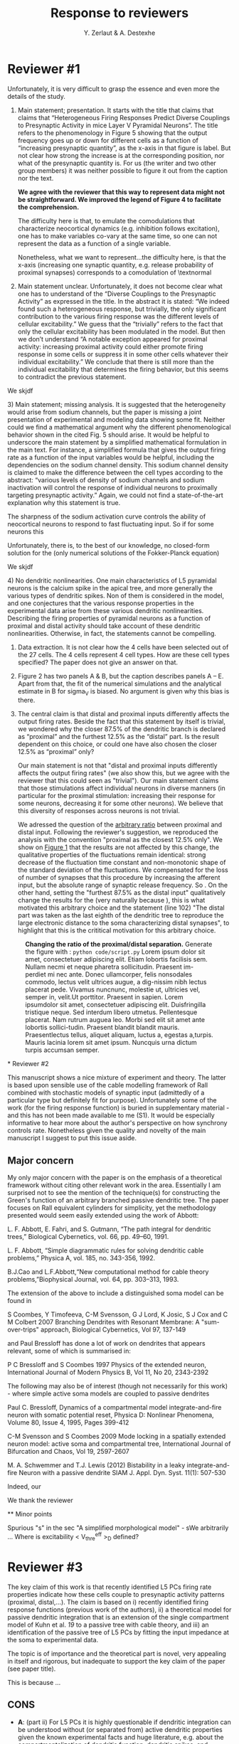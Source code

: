 #+TITLE: Response to reviewers
#+AUTHOR: Y. Zerlaut & A. Destexhe

* Reviewer #1

Unfortunately, it is very difficult to grasp the essence and even more
the details of the study.

1) Main statement; presentation. It starts with the title that claims
   that claims that “Heterogeneous Firing Responses Predict Diverse
   Couplings to Presynaptic Activity in mice Layer V Pyramidal
   Neurons”. The title refers to the phenomenology in Figure 5 showing
   that the output frequency goes up or down for different cells as a
   function of “increasing presynaptic quantity”, as the x-axis in
   that figure is label. But not clear how strong the increase is at
   the corresponding position, nor what of the presynaptic quantity
   is. For us (the writer and two other group members) it was neither
   possible to figure it out from the caption nor the text.

   \bfseries 
   We agree with the reviewer that this way to represent data might
   not be straightforward. We improved the legend of Figure 4 to
   facilitate the comprehension.

   The difficulty here is that, to emulate the comodulations that
   characterize neocortical dynamics (e.g. inhibition follows
   excitation), one has to make variables co-vary at the same time, so
   one can not represent the data as a function of a single variable.

   Nonetheless, what we want to represent...the difficulty here, is
   that the x-axis (increasing one synaptic quantity, e.g. release
   probability of proximal synapses) corresponds to a comodulation of
   \textnormal

2) Main statement unclear. Unfortunately, it does not become clear
   what one has to understand of the “Diverse Couplings to the
   Presynaptic Activity” as expressed in the title. In the abstract it
   is stated: “We indeed found such a heterogeneous response, but
   trivially, the only significant contribution to the various firing
   response was the different levels of cellular excitability.” We
   guess that the “trivially” refers to the fact that only the
   cellular excitability has been modulated in the model. But then we
   don’t understand “A notable exception appeared for proximal
   activity: increasing proximal activity could either promote firing
   response in some cells or suppress it in some other cells whatever
   their individual excitability.” We conclude that there is still
   more than the individual excitability that determines the firing
   behavior, but this seems to contradict the previous statement.

\bfseries

We skjdf

\textnormal

3) Main statement; missing analysis. It is suggested that the
   heterogeneity would arise from sodium channels, but the paper is
   missing a joint presentation of experimental and modeling data
   showing some fit. Neither could we find a mathematical argument why
   the different phenomenological behavior shown in the cited Fig. 5
   should arise. It would be helpful to underscore the main statement
   by a simplified mathematical formulation in the main text. For
   instance, a simplified formula that gives the output firing rate as
   a function of the input variables would be helpful, including the
   dependencies on the sodium channel density. This sodium channel
   density is claimed to make the difference between the cell types
   according to the abstract: “various levels of density of sodium
   channels and sodium inactivation will control the response of
   individual neurons to proximally targeting presynaptic activity.”
   Again, we could not find a state-of-the-art explanation why this
   statement is true.

\bfseries

The sharpness of the sodium activation curve controls the ability of
neocortical neurons to respond to fast fluctuating input. So if for
some neurons this

Unfortunately, there is, to the best of our knowledge, no closed-form
solution for the (only numerical solutions of the Fokker-Planck
equation)

We skjdf

\textnormal


4) No dendritic nonlinearities. One main characteristics of L5
   pyramidal neurons is the calcium spike in the apical tree, and more
   generally the various types of dendritic spikes. Non of them is
   considered in the model, and one conjectures that the various
   response properties in the experimental data arise from these
   various dendritic nonlinearities. Describing the firing properties
   of pyramidal neurons as a function of proximal and distal activity
   should take account of these dendritic nonlinearities. Otherwise,
   in fact, the statements cannot be compelling.

5) Data extraction. It is not clear how the 4 cells have been selected
   out of the 27 cells. The 4 cells represent 4 cell types. How are
   these cell types specified? The paper does not give an answer on
   that.

6) Figure 2 has two panels A & B, but the caption describes panels A –
   E. Apart from that, the fit of the numerical simulations and the
   analytical estimate in B for sigma_V is biased. No argument is
   given why this bias is there.

7) The central claim is that distal and proximal inputs differently
   affects the output firing rates. Beside the fact that this
   statement by itself is trivial, we wondered why the closer 87.5% of
   the dendritic branch is declared as “proximal” and the furthest
   12.5% as the “distal” part. Is the result dependent on this choice,
   or could one have also chosen the closer 12.5% as “proximal” only?

   \bfseries 
   
   Our main statement is not that "distal and proximal inputs
   differently affects the output firing rates" (we also show this,
   but we agree with the reviewer that this could seen as
   "trivial"). Our main statement claims that those stimulations
   affect individual neurons in diverse manners (in particular for the
   proximal stimulation: increasing their response for some neurons,
   decreasing it for some other neurons). We believe that this
   diversity of responses across neurons is not trivial.

   We adressed the question of the _arbitrary ratio_ between proximal
   and distal input. Following the reviewer's suggestion, we
   reproduced the analysis with the convention "proximal as the
   closest 12.5% only". We show on [[fig:1][Figure 1]] that the results are
   not affected by this change, the qualitative properties of the
   fluctuations remain identical: strong decrease of the fluctuation
   time constant and non-monotonic shape of the standard deviation of
   the fluctuations. We compensated for the loss of number of synapses
   that this procedure by increasing the afferent input, but the
   absolute range of synaptic release frequency. So . On the other
   hand, setting the "furthest 87.5% as the distal input"
   qualitatively change the results for the (very naturally because ),
   this is what motivated this arbitrary choice and the statement
   (line 102) "The distal part was taken as the last eighth of the
   dendritic tree to reproduce the large electronic distance to the
   soma characterizing distal synapses", to highlight that this is the
   crititical motivation for this arbitrary choice.

#+NAME: fig:1
#+CAPTION: *Changing the ratio of the proximal/distal separation.* Generate the figure with : =python code/script.py= Lorem ipsum dolor sit amet, consectetuer adipiscing elit. Etiam lobortis facilisis sem. Nullam necmi et neque pharetra sollicitudin. Praesent im-perdiet mi nec ante. Donec ullamcorper, felis nonsodales commodo, lectus velit ultrices augue, a dig-nissim nibh lectus placerat pede. Vivamus nuncnunc, molestie ut, ultricies vel, semper in, velit.Ut porttitor. Praesent in sapien. Lorem ipsumdolor sit amet, consectetuer adipiscing elit. Duisfringilla tristique neque. Sed interdum libero utmetus. Pellentesque placerat. Nam rutrum auguea leo. Morbi sed elit sit amet ante lobortis sollici-tudin. Praesent blandit blandit mauris. Praesentlectus tellus, aliquet aliquam, luctus a, egestas a,turpis. Mauris lacinia lorem sit amet ipsum. Nuncquis urna dictum turpis accumsan semper.
[[../figs/change_ratio.png]]


\textnormal

* Reviewer #2

 This manuscript shows a nice mixture of experiment and theory. The
 latter is based upon sensible use of the cable modelling framework of
 Rall combined with stochastic models of synaptic input (admittedly of
 a particular type but definitely fit for purpose). Unfortunately some
 of the work (for the firing response function) is buried in
 supplementary material - and this has not been made available to me
 (S1). It would be especially informative to hear more about the
 author's perspective on how synchrony controls rate. Nonetheless
 given the quality and novelty of the main manuscript I suggest to put
 this issue aside. 

** Major concern

My only major concern with the paper is on the emphasis of a
theoretical framework without citing other relevant work in the
area. Essentially I am surprised not to see the mention of the
technique(s) for constructing the Green's function of an arbitrary
branched passive dendritic tree. The paper focuses on Rall equivalent
cylinders for simplicity, yet the methodology presented would seem
easily extended using the work of Abbott:

L. F. Abbott, E. Fahri, and S. Gutmann, “The path integral for
dendritic trees,” Biological Cybernetics, vol. 66, pp. 49–60, 1991.

L. F. Abbott, “Simple diagrammatic rules for solving dendritic cable
problems,” Physica A, vol. 185, no. 343-356, 1992.

B.J.Cao and L.F.Abbott,“New computational method for cable theory
problems,”Biophysical Journal, vol. 64, pp. 303–313, 1993.

The extension of the above to include a distinguished soma model can
be found in

S Coombes, Y Timofeeva, C-M Svensson, G J Lord, K Josic, S J Cox and C
M Colbert 2007 Branching Dendrites with Resonant Membrane: A
"sum-over-trips" approach, Biological Cybernetics, Vol 97, 137-149

and Paul Bressloff has done a lot of work on dendrites that appears
relevant, some of which is summarised in:

P C Bressloff and S Coombes 1997 Physics of the extended neuron,
International Journal of Modern Physics B, Vol 11, No 20, 2343-2392

The following may also be of interest (though not necessarily for this
work) - where simple active soma models are coupled to passive
dendrites

Paul C. Bressloff, Dynamics of a compartmental model
integrate-and-fire neuron with somatic potential reset, Physica D:
Nonlinear Phenomena, Volume 80, Issue 4, 1995, Pages 399-412

C-M Svensson and S Coombes 2009 Mode locking in a spatially extended
neuron model: active soma and compartmental tree, International
Journal of Bifurcation and Chaos, Vol 19, 2597-2607

M. A. Schwemmer and T.J. Lewis (2012) Bistability in a leaky
integrate-and-fire Neuron with a passive dendrite SIAM
J. Appl. Dyn. Syst. 11(1): 507-530

\bfseries

Indeed, our 

We thank the reviewer

\textnormal

** Minor points

Spurious "s" in the sec "A simplified morphological model" - sWe arbitrarily ...
Where is excitability < V_thre^eff >_D defined?

* Reviewer #3

The key claim of this work is that recently identified L5 PCs firing
rate properties indicate how these cells couple to presynaptic
activity patterns (proximal, distal,...). The claim is based on i)
recently identified firing response functions (previous work of the
authors), ii) a theoretical model for passive dendritic integration
that is an extension of the single compartment model of Kuhn et al. [[19]]
to a passive tree with cable theory, and iii) an identification of the
passive tree of L5 PCs by fitting the input impedance at the soma to
experimental data.

The topic is of importance and the theoretical part is novel, very
appealing in itself and rigorous, but inadequate to support the key
claim of the paper (see paper title).

This is because ...

** CONS

 - *A*: (part ii) For L5 PCs it is highly questionable if dendritic
   integration can be understood without (or separated from) active
   dendritic properties given the known experimental facts and huge
   literature, e.g. about the compartmentalization of dendritic
   function, dendritic spikes, and changed response properties due to
   ion channel blockers.
   
   In my opinion, the model for the L5 PCs based on a passive tree
   will almost surely fail to describe the real dendritic integration
   properties of the cells in the fluctuation driven regime. In any
   case, see the first point in additional work below.


- *B*: (part iii) Even the description of the passive dendritic
  integration properties of the cell seems to be questionable (maybe
  because of the constraints to symmetrical trees). That this doesn't
  work out properly seems to be reflected in the morphologies obtained
  in the paper: Is the required variation of the tree length from
  about 400 um to 900 um (current Fig 3C and Fig. S1) for PCs
  plausible? Please provide references. L5 PCs with their long apical
  dendrites etc. are the worst case scenario for the symmetry
  constraints for the tree.


** PROS

The theoretical work is still significant for other cell types that
work in a more linear regime, e.g. L2/3 PCs, and have morphologies
that match the theoretical constraints..


** Additional work required:

- The authors should provide evidence that active dendritic
  integration doesn't change the key claim, or, apply the model to a
  more appropriate cell type.

- Because the morphology of the tree of the model is very constraint
  and only a very rough estimate its necessary to assess the influence
  of this approximation on dendritic integration: A systematic
  analysis of the impact of the morphology of the tree (7 variables)
  on the response properties of interest at the soma is missing (This
  allows also a generalization of the results to other cell types. Now
  only Fig S2 gives a hint about variability).

- There's no reference to any other model than Kuhn et al., on which
  the approach is based. Relate the model to recent work on the
  effects of passive dendritic tree properties of neuron on firing
  dynamics (e.g. [[1]] or other model reduction techniques (a huge field,
  e.g. [[2]]).

[[1]] Saparov, A., & Schwemmer, M. A. (2015). Effects of passive dendritic
tree properties on the firing dynamics of a leaky-integrate-and-fire
neuron. Mathematical biosciences, 269, 61-75.  

[[2]] Hedrick, K. R., & Cox, S. J. (2013). Structure-preserving model
reduction of passive and quasi-active neurons. Journal of
computational neuroscience, 34(1), 1-26.


The paper is well organized, easy to read, simple to follow and
clearly written. However, there are too many typos and word
repetitions to list them all ("sWe" p.3, "show deviations from the
deviations" p.4, " vary the size of the size" p.4, "does not goes",
p.6, "the firing increase show", p.7 ...) and the Figure numbers were
incorrect (Fig.22b, p.4) or mixed up (Fig. 2 and 3).


Minor:

- Fig. 3: The color code seems to be inconsistent: Panel A shows cells
  with Rm above 600 MOhm, but the bottom panel in Fig 3C shows that
  such cells are not present.

- Fig 3C: The lines in the three top panels could be drawn with the
  color code (color changes within a line) as used in panel A and B.

- Fig 3AB: Please comment on the inconsistency between data and model
  for > 100 Hz. There seems to be a flip in vertical order.

Section: "An analytical approximation ...":

- The claim "the analytical estimate could therefore be seen as an accurate estimate, module a shift in the synchrony (~0.2 increase in synchrony corrects for the ~1 mV shift in sigma)" should verified:
1) Results for synchrony = 0.2 should be shown in the right most column of panels in Fig 2B, and
2) results for synchrony = 0.2 should be shown for the other columns of panels in Fig 2B, where the other parameters are varied.

Section: "Biophysical origin ..."

- The characteristics of the firing response function are not properly introduced. Please add this.

- It can be hardly claimed that Fig. 6A is approximately a log normal distribution.

Methods section:

- Not all variables are properly defined, e.g. Qe, Qi, lp.

- "it constitutes an extension of the approach proposed in Kuhn et al. \[19\]": Please, state what extension.

- "Fitting passive properties": Are the solutions unique or are there many different trees with similar fit performance that result in different couplings to presynaptic activity?
 
* Options :noexport:
#+OPTIONS: toc:nil
#+LaTeX_CLASS_OPTIONS: [8pt, a4paper, colorlinks]
#+LaTeX_HEADER:\usepackage{amssymb,mathenv,array}
#+LaTeX_HEADER:\usepackage{microtype} % Slightly tweak font spacing for aesthetics
#+LaTeX_HEADER: \usepackage{geometry}
#+LaTeX_HEADER: \geometry{a4paper,total={210mm,297mm}, left=25mm, right=25mm, top=20mm, bottom=20mm}
#+LaTeX_HEADER: \usepackage{filecontents}
#+LaTeX_HEADER: \renewcommand{\refname}{\vspace{-.8cm}}
#+LaTeX_HEADER: \usepackage{biology_citations}
#+LaTeX_HEADER: \bibliographystyle{biology_citations}
#+LaTeX_HEADER: \renewcommand{\thesection}{\Roman{section}} 
#+LaTeX_HEADER: \renewcommand{\thesubsection}{\Roman{subsection}}
